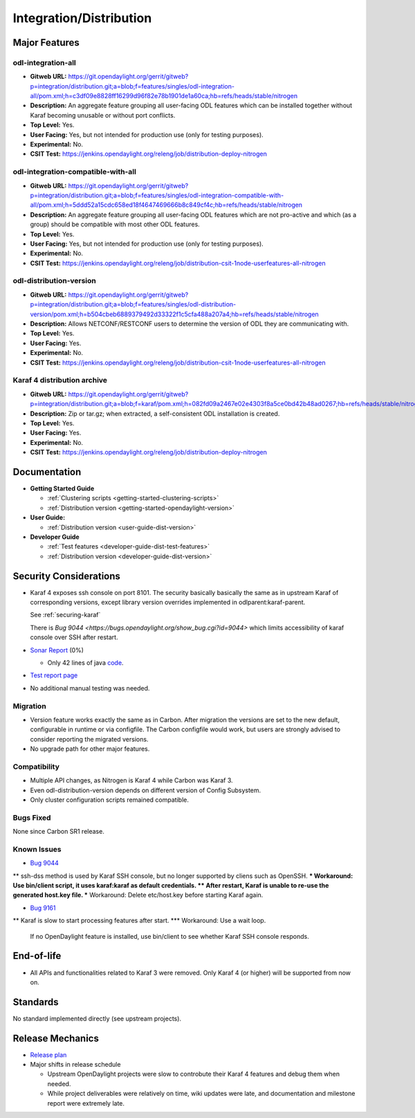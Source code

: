 ========================
Integration/Distribution
========================

Major Features
==============

odl-integration-all
-------------------

* **Gitweb URL:** https://git.opendaylight.org/gerrit/gitweb?p=integration/distribution.git;a=blob;f=features/singles/odl-integration-all/pom.xml;h=c3df09e8828ff16299d96f82e78b1901de1a60ca;hb=refs/heads/stable/nitrogen
* **Description:** An aggregate feature grouping all user-facing ODL features
  which can be installed together without Karaf becoming unusable or without port conflicts.
* **Top Level:** Yes.
* **User Facing:** Yes, but not intended for production use (only for testing purposes).
* **Experimental:** No.
* **CSIT Test:** https://jenkins.opendaylight.org/releng/job/distribution-deploy-nitrogen

odl-integration-compatible-with-all
-----------------------------------

* **Gitweb URL:** https://git.opendaylight.org/gerrit/gitweb?p=integration/distribution.git;a=blob;f=features/singles/odl-integration-compatible-with-all/pom.xml;h=5ddd52a15cdc658ed18f4647469666b8c849cf4c;hb=refs/heads/stable/nitrogen
* **Description:** An aggregate feature grouping all user-facing ODL features
  which are not pro-active and which (as a group) should be compatible with most other ODL features.
* **Top Level:** Yes.
* **User Facing:** Yes, but not intended for production use (only for testing purposes).
* **Experimental:** No.
* **CSIT Test:** https://jenkins.opendaylight.org/releng/job/distribution-csit-1node-userfeatures-all-nitrogen

odl-distribution-version
------------------------

* **Gitweb URL:** https://git.opendaylight.org/gerrit/gitweb?p=integration/distribution.git;a=blob;f=features/singles/odl-distribution-version/pom.xml;h=b504cbeb6889379492d33322f1c5cfa488a207a4;hb=refs/heads/stable/nitrogen
* **Description:** Allows NETCONF/RESTCONF users to determine the version of ODL they are communicating with.
* **Top Level:** Yes.
* **User Facing:** Yes.
* **Experimental:** No.
* **CSIT Test:** https://jenkins.opendaylight.org/releng/job/distribution-csit-1node-userfeatures-all-nitrogen

Karaf 4 distribution archive
----------------------------
* **Gitweb URL:** https://git.opendaylight.org/gerrit/gitweb?p=integration/distribution.git;a=blob;f=karaf/pom.xml;h=082fd09a2467e02e4303f8a5ce0bd42b48ad0267;hb=refs/heads/stable/nitrogen
* **Description:** Zip or tar.gz; when extracted, a self-consistent ODL installation is created.
* **Top Level:** Yes.
* **User Facing:** Yes.
* **Experimental:** No.
* **CSIT Test:** https://jenkins.opendaylight.org/releng/job/distribution-deploy-nitrogen

Documentation
=============

* **Getting Started Guide**

  * :ref:`Clustering scripts <getting-started-clustering-scripts>`
  * :ref:`Distribution version <getting-started-opendaylight-version>`

* **User Guide:**

  * :ref:`Distribution version <user-guide-dist-version>`

* **Developer Guide**

  * :ref:`Test features <developer-guide-dist-test-features>`
  * :ref:`Distribution version <developer-guide-dist-version>`

Security Considerations
=======================

* Karaf 4 exposes ssh console on port 8101.
  The security basically basically the same as in upstream Karaf of corresponding versions,
  except library version overrides implemented in odlparent:karaf-parent.

  See :ref:`securing-karaf`

  There is `Bug 9044 <https://bugs.opendaylight.org/show_bug.cgi?id=9044>` which limits
  accessibility of karaf console over SSH after restart.

* `Sonar Report <https://sonar.opendaylight.org/overview?id=61911>`_ (0%)

  * Only 42 lines of java `code <https://git.opendaylight.org/gerrit/gitweb?p=integration/distribution.git;a=tree;f=version/src/main/java/org/opendaylight/yang/gen/v1/urn/opendaylight/params/xml/ns/yang/integration/distribution/version/rev160316;h=517b2d5a2e726b77360389a20ad8cd8b1a0a6a46;hb=refs/heads/stable/nitrogen>`_.

* `Test report page <https://wiki.opendaylight.org/view/Integration/Distribution/Nitrogen_Test_Report>`_

* No additional manual testing was needed.

Migration
---------

* Version feature works exactly the same as in Carbon.
  After migration the versions are set to the new default, configurable in runtime or via configfile.
  The Carbon configfile would work, but users are strongly advised to consider reporting the migrated versions.
* No upgrade path for other major features.

Compatibility
-------------

* Multiple API changes, as Nitrogen is Karaf 4 while Carbon was Karaf 3.
* Even odl-distribution-version depends on different version of Config Subsystem.
* Only cluster configuration scripts remained compatible.

Bugs Fixed
----------

None since Carbon SR1 release.

Known Issues
------------

* `Bug 9044 <https://bugs.opendaylight.org/show_bug.cgi?id=9044>`_
** ssh-dss method is used by Karaf SSH console, but no longer supported by cliens such as OpenSSH.
*** Workaround: Use bin/client script, it uses karaf:karaf as default credentials.
** After restart, Karaf is unable to re-use the generated host.key file.
*** Workaround: Delete etc/host.key before starting Karaf again.

* `Bug 9161 <https://bugs.opendaylight.org/show_bug.cgi?id=9161>`_
** Karaf is slow to start processing features after start.
*** Workaround: Use a wait loop.
    If no OpenDaylight feature is installed, use bin/client to see whether Karaf SSH console responds.

End-of-life
===========

* All APIs and functionalities related to Karaf 3 were removed.
  Only Karaf 4 (or higher) will be supported from now on.

Standards
=========

No standard implemented directly (see upstream projects).

Release Mechanics
=================

* `Release plan <https://wiki.opendaylight.org/view/Integration/Distribution/Nitrogen_Release_Plan>`_

* Major shifts in release schedule

  * Upstream OpenDaylight projects were slow to controbute their Karaf 4 features and debug them when needed.
  * While project deliverables were relatively on time, wiki updates were late,
    and documentation and milestone report were extremely late.
